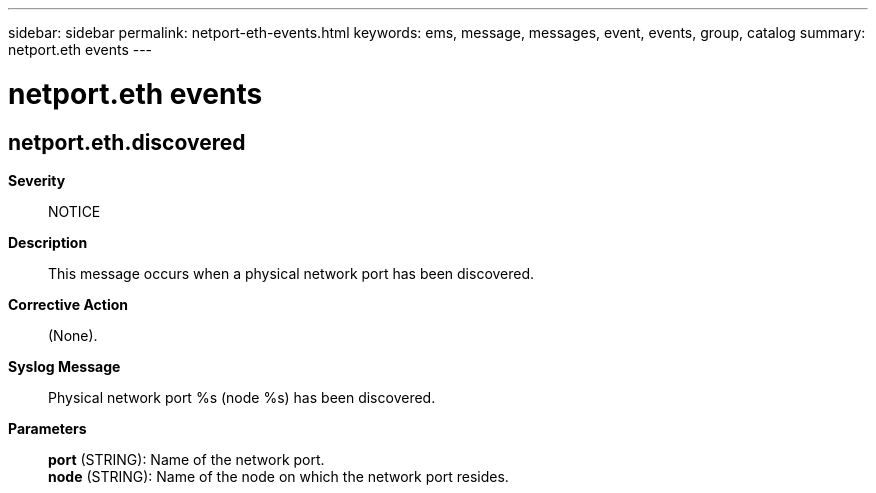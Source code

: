 ---
sidebar: sidebar
permalink: netport-eth-events.html
keywords: ems, message, messages, event, events, group, catalog
summary: netport.eth events
---

= netport.eth events
:toclevels: 1
:hardbreaks:
:nofooter:
:icons: font
:linkattrs:
:imagesdir: ./media/

== netport.eth.discovered
*Severity*::
NOTICE
*Description*::
This message occurs when a physical network port has been discovered.
*Corrective Action*::
(None).
*Syslog Message*::
Physical network port %s (node %s) has been discovered.
*Parameters*::
*port* (STRING): Name of the network port.
*node* (STRING): Name of the node on which the network port resides.
